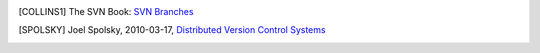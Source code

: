 .. only:: html

    ===============================
    References
    ===============================

.. [COLLINS1] The SVN Book: `SVN Branches <http://svnbook.red-bean.com/en/1.7/svn.branchmerge.using.html#svn.branchmerge.using.create>`_

.. [SPOLSKY] Joel Spolsky, 2010-03-17, `Distributed Version Control Systems <http://joelonsoftware.com/items/2010/03/17.html>`_